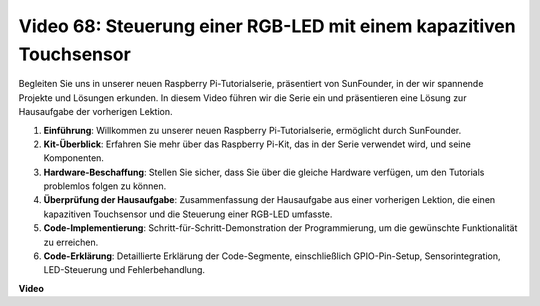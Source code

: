 Video 68: Steuerung einer RGB-LED mit einem kapazitiven Touchsensor
=======================================================================================

Begleiten Sie uns in unserer neuen Raspberry Pi-Tutorialserie, präsentiert von SunFounder, 
in der wir spannende Projekte und Lösungen erkunden. In diesem Video führen wir die Serie ein und präsentieren eine Lösung zur Hausaufgabe der vorherigen Lektion.

1. **Einführung**: Willkommen zu unserer neuen Raspberry Pi-Tutorialserie, ermöglicht durch SunFounder.
2. **Kit-Überblick**: Erfahren Sie mehr über das Raspberry Pi-Kit, das in der Serie verwendet wird, und seine Komponenten.
3. **Hardware-Beschaffung**: Stellen Sie sicher, dass Sie über die gleiche Hardware verfügen, um den Tutorials problemlos folgen zu können.
4. **Überprüfung der Hausaufgabe**: Zusammenfassung der Hausaufgabe aus einer vorherigen Lektion, die einen kapazitiven Touchsensor und die Steuerung einer RGB-LED umfasste.
5. **Code-Implementierung**: Schritt-für-Schritt-Demonstration der Programmierung, um die gewünschte Funktionalität zu erreichen.
6. **Code-Erklärung**: Detaillierte Erklärung der Code-Segmente, einschließlich GPIO-Pin-Setup, Sensorintegration, LED-Steuerung und Fehlerbehandlung.

**Video**

.. raw:: html

    <iframe width="700" height="500" src="https://www.youtube.com/embed/2s5Me7g7jqI?si=Aw0QeViAOdTcB5Ot" title="YouTube-Videoplayer" frameborder="0" allow="accelerometer; autoplay; clipboard-write; encrypted-media; gyroscope; picture-in-picture; web-share" allowfullscreen></iframe>


